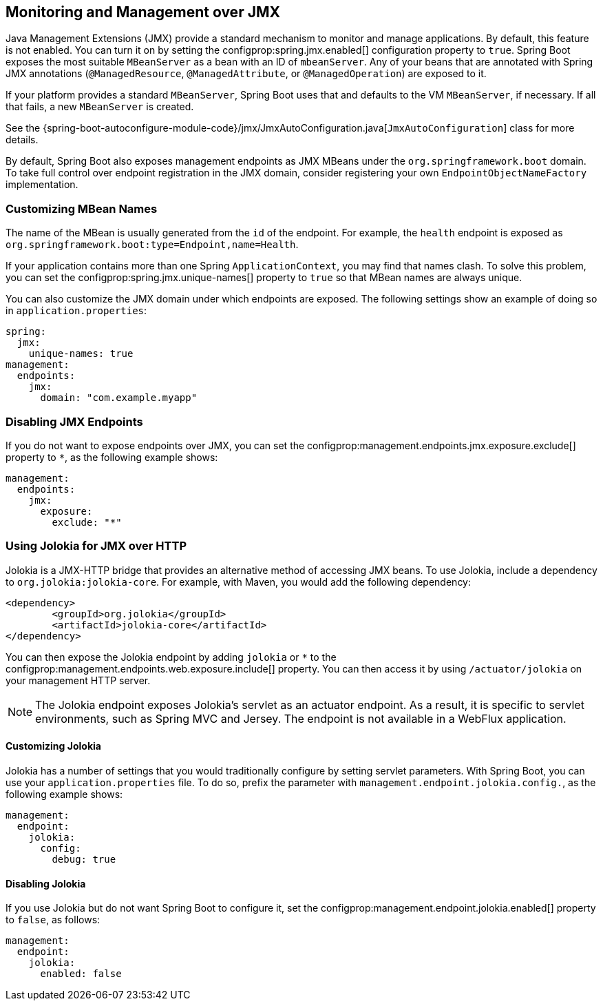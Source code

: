 [[actuator.jmx]]
== Monitoring and Management over JMX
Java Management Extensions (JMX) provide a standard mechanism to monitor and manage applications.
By default, this feature is not enabled.
You can turn it on by setting the configprop:spring.jmx.enabled[] configuration property to `true`.
Spring Boot exposes the most suitable `MBeanServer` as a bean with an ID of `mbeanServer`.
Any of your beans that are annotated with Spring JMX annotations (`@ManagedResource`, `@ManagedAttribute`, or `@ManagedOperation`) are exposed to it.

If your platform provides a standard `MBeanServer`, Spring Boot uses that and defaults to the VM `MBeanServer`, if necessary.
If all that fails, a new `MBeanServer` is created.

See the {spring-boot-autoconfigure-module-code}/jmx/JmxAutoConfiguration.java[`JmxAutoConfiguration`] class for more details.

By default, Spring Boot also exposes management endpoints as JMX MBeans under the `org.springframework.boot` domain.
To take full control over endpoint registration in the JMX domain, consider registering your own `EndpointObjectNameFactory` implementation.



[[actuator.jmx.custom-mbean-names]]
=== Customizing MBean Names
The name of the MBean is usually generated from the `id` of the endpoint.
For example, the `health` endpoint is exposed as `org.springframework.boot:type=Endpoint,name=Health`.

If your application contains more than one Spring `ApplicationContext`, you may find that names clash.
To solve this problem, you can set the configprop:spring.jmx.unique-names[] property to `true` so that MBean names are always unique.

You can also customize the JMX domain under which endpoints are exposed.
The following settings show an example of doing so in `application.properties`:

[source,yaml,indent=0,subs="verbatim",configprops,configblocks]
----
	spring:
	  jmx:
	    unique-names: true
	management:
	  endpoints:
	    jmx:
	      domain: "com.example.myapp"
----



[[actuator.jmx.disable-jmx-endpoints]]
=== Disabling JMX Endpoints
If you do not want to expose endpoints over JMX, you can set the configprop:management.endpoints.jmx.exposure.exclude[] property to `*`, as the following example shows:

[source,yaml,indent=0,subs="verbatim",configprops,configblocks]
----
	management:
	  endpoints:
	    jmx:
	      exposure:
	        exclude: "*"
----



[[actuator.jmx.jolokia]]
=== Using Jolokia for JMX over HTTP
Jolokia is a JMX-HTTP bridge that provides an alternative method of accessing JMX beans.
To use Jolokia, include a dependency to `org.jolokia:jolokia-core`.
For example, with Maven, you would add the following dependency:

[source,xml,indent=0,subs="verbatim"]
----
	<dependency>
		<groupId>org.jolokia</groupId>
		<artifactId>jolokia-core</artifactId>
	</dependency>
----

You can then expose the Jolokia endpoint by adding `jolokia` or `*` to the configprop:management.endpoints.web.exposure.include[] property.
You can then access it by using `/actuator/jolokia` on your management HTTP server.

NOTE: The Jolokia endpoint exposes Jolokia's servlet as an actuator endpoint.
As a result, it is specific to servlet environments, such as Spring MVC and Jersey.
The endpoint is not available in a WebFlux application.



[[actuator.jmx.jolokia.customizing]]
==== Customizing Jolokia
Jolokia has a number of settings that you would traditionally configure by setting servlet parameters.
With Spring Boot, you can use your `application.properties` file.
To do so, prefix the parameter with `management.endpoint.jolokia.config.`, as the following example shows:

[source,yaml,indent=0,subs="verbatim",configprops,configblocks]
----
	management:
	  endpoint:
	    jolokia:
	      config:
	        debug: true
----



[[actuator.jmx.jolokia.disabling]]
==== Disabling Jolokia
If you use Jolokia but do not want Spring Boot to configure it, set the configprop:management.endpoint.jolokia.enabled[] property to `false`, as follows:

[source,yaml,indent=0,subs="verbatim",configprops,configblocks]
----
	management:
	  endpoint:
	    jolokia:
	      enabled: false
----
